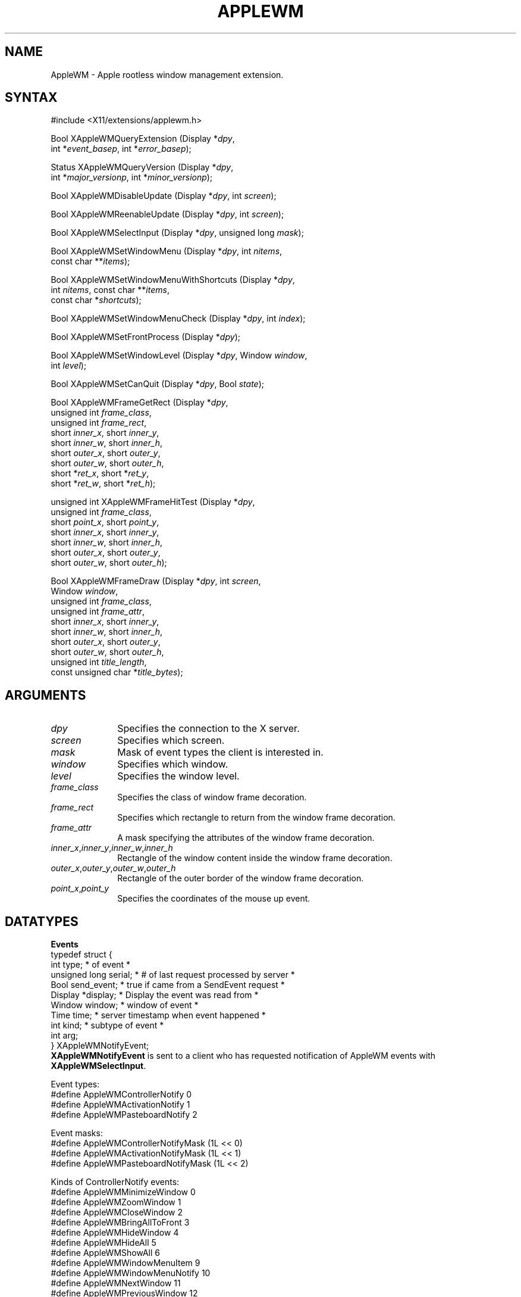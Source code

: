 .\"
.\" $XFree86: xc/lib/apple/AppleWM.man,v 1.1 2003/08/12 23:47:10 torrey Exp $
.\"
.\" Copyright (c) 2002 Apple Computer, Inc. All Rights Reserved.
.\" Copyright (c) 2003 Torrey T. Lyons. All Rights Reserved.
.\"
.\" Permission is hereby granted, free of charge, to any person obtaining a
.\" copy of this software and associated documentation files (the
.\" "Software"), to deal in the Software without restriction, including
.\" without limitation the rights to use, copy, modify, merge, publish,
.\" distribute, sub license, and/or sell copies of the Software, and to
.\" permit persons to whom the Software is furnished to do so, subject to
.\" the following conditions:
.\"
.\" The above copyright notice and this permission notice (including the
.\" next paragraph) shall be included in all copies or substantial portions
.\" of the Software.
.\"
.\" THE SOFTWARE IS PROVIDED "AS IS", WITHOUT WARRANTY OF ANY KIND, EXPRESS
.\" OR IMPLIED, INCLUDING BUT NOT LIMITED TO THE WARRANTIES OF
.\" MERCHANTABILITY, FITNESS FOR A PARTICULAR PURPOSE AND NON-INFRINGEMENT.
.\" IN NO EVENT SHALL PRECISION INSIGHT AND/OR ITS SUPPLIERS BE LIABLE FOR
.\" ANY CLAIM, DAMAGES OR OTHER LIABILITY, WHETHER IN AN ACTION OF CONTRACT,
.\" TORT OR OTHERWISE, ARISING FROM, OUT OF OR IN CONNECTION WITH THE
.\" SOFTWARE OR THE USE OR OTHER DEALINGS IN THE SOFTWARE.
.\"
.de TQ
.br
.ns
.TP \\$1
..
.TH APPLEWM __libmansuffix__ __vendorversion__

.SH NAME
 AppleWM \- Apple rootless window management extension.
.SH SYNTAX
\&#include <X11/extensions/applewm.h>
.nf
.sp
Bool XAppleWMQueryExtension \^(\^Display *\fIdpy\fP,
        int *\fIevent_basep\fP, int *\fIerror_basep\fP\^);
.sp
Status XAppleWMQueryVersion \^(\^Display *\fIdpy\fP,
        int *\fImajor_versionp\fP, int *\fIminor_versionp\fP\^);
.sp
Bool XAppleWMDisableUpdate \^(\^Display *\fIdpy\fP, int \fIscreen\fP\^);
.sp
Bool XAppleWMReenableUpdate \^(\^Display *\fIdpy\fP, int \fIscreen\fP\^);
.sp
Bool XAppleWMSelectInput \^(\^Display *\fIdpy\fP, unsigned long \fImask\fP\^);
.sp
Bool XAppleWMSetWindowMenu \^(\^Display *\fIdpy\fP, int \fInitems\fP,
        const char **\fIitems\fP\^);
.sp
Bool XAppleWMSetWindowMenuWithShortcuts \^(\^Display *\fIdpy\fP,
        int \fInitems\fP, const char **\fIitems\fP,
        const char *\fIshortcuts\fP\^);
.sp
Bool XAppleWMSetWindowMenuCheck \^(\^Display *\fIdpy\fP, int \fIindex\fP\^);
.sp
Bool XAppleWMSetFrontProcess \^(\^Display *\fIdpy\fP\^);
.sp
Bool XAppleWMSetWindowLevel \^(\^Display *\fIdpy\fP, Window \fIwindow\fP,
        int \fIlevel\fP\^);
.sp
Bool XAppleWMSetCanQuit \^(\^Display *\fIdpy\fP, Bool \fIstate\fP\^);
.sp
Bool XAppleWMFrameGetRect \^(\^Display *\fIdpy\fP,
        unsigned int \fIframe_class\fP,
        unsigned int \fIframe_rect\fP,
        short \fIinner_x\fP, short \fIinner_y\fP,
        short \fIinner_w\fP, short \fIinner_h\fP,
        short \fIouter_x\fP, short \fIouter_y\fP,
        short \fIouter_w\fP, short \fIouter_h\fP,
        short *\fIret_x\fP, short *\fIret_y\fP,
        short *\fIret_w\fP, short *\fIret_h\fP\^);
.sp
unsigned int XAppleWMFrameHitTest \^(\^Display *\fIdpy\fP,
        unsigned int \fIframe_class\fP,
        short \fIpoint_x\fP, short \fIpoint_y\fP,
        short \fIinner_x\fP, short \fIinner_y\fP,
        short \fIinner_w\fP, short \fIinner_h\fP,
        short \fIouter_x\fP, short \fIouter_y\fP,
        short \fIouter_w\fP, short \fIouter_h\fP\^);
.sp
Bool XAppleWMFrameDraw \^(\^Display *\fIdpy\fP, int \fIscreen\fP,
        Window \fIwindow\fP,
        unsigned int \fIframe_class\fP,
        unsigned int \fIframe_attr\fP,
        short \fIinner_x\fP, short \fIinner_y\fP,
        short \fIinner_w\fP, short \fIinner_h\fP,
        short \fIouter_x\fP, short \fIouter_y\fP,
        short \fIouter_w\fP, short \fIouter_h\fP,
        unsigned int \fItitle_length\fP,
        const unsigned char *\fItitle_bytes\fP);
.fi
.SH ARGUMENTS
.IP \fIdpy\fP 1i
Specifies the connection to the X server.
.IP \fIscreen\fP 1i
Specifies which screen.
.IP \fImask\fP 1i
Mask of event types the client is interested in.
.IP \fIwindow\fP 1i
Specifies which window.
.IP \fIlevel\fP 1i
Specifies the window level.
.IP \fIframe_class\fP 1i
Specifies the class of window frame decoration.
.IP \fIframe_rect\fP 1i
Specifies which rectangle to return from the window frame decoration.
.IP \fIframe_attr\fP 1i
A mask specifying the attributes of the window frame decoration.
.IP \fIinner_x\fP,\fIinner_y\fP,\fIinner_w\fP,\fIinner_h\fP 1i
Rectangle of the window content inside the window frame decoration.
.IP \fIouter_x\fP,\fIouter_y\fP,\fIouter_w\fP,\fIouter_h\fP 1i
Rectangle of the outer border of the window frame decoration.
.IP \fIpoint_x\fP,\fIpoint_y\fP 1i
Specifies the coordinates of the mouse up event.

.SH DATATYPES

.PP
.B Events
.nf
typedef struct {
    int type;               \/* of event *\/
    unsigned long serial;   \/* # of last request processed by server *\/
    Bool send_event;        \/* true if came from a SendEvent request *\/
    Display *display;       \/* Display the event was read from *\/
    Window window;          \/* window of event *\/
    Time time;              \/* server timestamp when event happened *\/
    int kind;               \/* subtype of event *\/
    int arg;
} XAppleWMNotifyEvent;
.fi
.B XAppleWMNotifyEvent
is sent to a client who has requested notification of AppleWM events with
\fBXAppleWMSelectInput\fP.

.PP
Event types:
.nf
\&#define AppleWMControllerNotify               0
\&#define AppleWMActivationNotify               1
\&#define AppleWMPasteboardNotify               2
.fi
.PP
Event masks:
.nf
\&#define AppleWMControllerNotifyMask           (1L << 0)
\&#define AppleWMActivationNotifyMask           (1L << 1)
\&#define AppleWMPasteboardNotifyMask           (1L << 2)
.fi
.PP
Kinds of ControllerNotify events:
.nf
\&#define AppleWMMinimizeWindow                 0
\&#define AppleWMZoomWindow                     1
\&#define AppleWMCloseWindow                    2
\&#define AppleWMBringAllToFront                3
\&#define AppleWMHideWindow                     4
\&#define AppleWMHideAll                        5
\&#define AppleWMShowAll                        6
\&#define AppleWMWindowMenuItem                 9
\&#define AppleWMWindowMenuNotify               10
\&#define AppleWMNextWindow                     11
\&#define AppleWMPreviousWindow                 12
.fi
.PP
Kinds of ActivationNotify events:
.nf
\&#define AppleWMIsActive                       0
\&#define AppleWMIsInactive                     1
.fi
.PP
Kinds of PasteboardNotify events:
.nf
\&#define AppleWMCopyToPasteboard               0
.sp
.fi
.PP
.B Window Parameters
.PP
Window level ids for \fBXAppleWMSetWindowLevel\fP:
.nf
\&#define AppleWMWindowLevelNormal              0
\&#define AppleWMWindowLevelFloating            1
\&#define AppleWMWindowLevelTornOff             2
\&#define AppleWMWindowLevelDock                3
\&#define AppleWMWindowLevelDesktop             4
\&#define AppleWMNumWindowLevels                5
.fi
.PP
Values for \fIframe_rect\fP argument to \fBXAppleWMFrameGetRect\fP:
.nf
\&#define AppleWMFrameRectTitleBar              1
\&#define AppleWMFrameRectTracking              2
\&#define AppleWMFrameRectGrowBox               3
.fi
.PP
Window frame classes:
.nf
\&#define AppleWMFrameClassDocument             1 << 0
\&#define AppleWMFrameClassDialog               1 << 1
\&#define AppleWMFrameClassModalDialog          1 << 2
\&#define AppleWMFrameClassSystemModalDialog    1 << 3
\&#define AppleWMFrameClassUtility              1 << 4
\&#define AppleWMFrameClassToolbar              1 << 5
\&#define AppleWMFrameClassMenu                 1 << 6
\&#define AppleWMFrameClassSplash               1 << 7
\&#define AppleWMFrameClassBorderless           1 << 8
.fi
.PP
Window frame attributes:
.nf
\&#define AppleWMFrameActive                    0x0001
\&#define AppleWMFrameUrgent                    0x0002
\&#define AppleWMFrameTitle                     0x0004
\&#define AppleWMFramePrelight                  0x0008
\&#define AppleWMFrameShaded                    0x0010
\&#define AppleWMFrameCloseBox                  0x0100
\&#define AppleWMFrameCollapseBox               0x0200
\&#define AppleWMFrameZoomBox                   0x0400
\&#define AppleWMFrameAnyBox                    0x0700
\&#define AppleWMFrameCloseBoxClicked           0x0800
\&#define AppleWMFrameCollapseBoxClicked        0x1000
\&#define AppleWMFrameZoomBoxClicked            0x2000
\&#define AppleWMFrameAnyBoxClicked             0x3800
\&#define AppleWMFrameGrowBox                   0x4000
.fi

.SH DESCRIPTION
.B AppleWM
is a simple library designed to interface with the Apple-WM extension.
This extension allows X window managers to better interact with
the Mac OS X Aqua user interface when running X11 in a rootless mode.
.PP
A more complete description will be forthcoming eventually.

.SH FUNCTIONS
.B XAppleWMDisableUpdate
causes any updates to the windows on the screen to be queued until updates
are reenabled with \fBXAppleWMReenableUpdate\fP. This is useful to avoid
intermediate redraws to the screen if a number of changes are going to be
made at once. Updates should only be disabled temporarily while drawing
to a window. These calls may be nested and each call to
\fBXAppleWMDisableUpdate\fP must be paired with a subsequent call to
\fBXAppleWMReenableUpdate\fP. Updating is not reenabled until the last
unnested call to \fBXAppleWMReenableUpdate\fP. Disabling updates applies
to window content; however, it is implementation dependent whether window
size and position changes are disabled as well.
.PP
.B XAppleWMSelectInput
is used to request that a client receive notification of the
.B AppleWM
events listed above. The event mask specifies the event types the client is
interested in receiving. Passing an event mask of 0 stops notification of
events.
.PP
.B XAppleWMSetWindowMenu
and
.B XAppleWMSetWindowMenuWithShortcuts
set the list of windows displayed in the X server's "Window" menu in the
Aqua menu bar. Other items may be listed in this menu by the X server, but
a part of this menu is set aside for use by the Apple-WM extension. This
is intended to be used to set a list of important top-level X11 windows.
.PP
One item of the X server's "Window" menu can have a checkmark beside it to
indicate it is the active or front most window.
.B XAppleWMSetWindowMenuCheck
can be used to set the item number to put a checkmark beside.
.PP
.B XAppleWMSetFrontProcess
directs the X server to make itself the front most application among all
the other Mac OS X applications. This causes X11 windows to move above
other applications' windows and for the X server to start receiving
keyboard and mouse events.
.PP
Windows can be placed into different Aqua window levels with
\fBXAppleWMSetWindowLevel\fP. The stacking of window levels takes precedence
over the stacking of windows within a level. Thus the bottom window in a level
will obscure even the top most window of a lower window level. By default all
windows are placed in the lowest window level, AppleWMWindowLevelNormal. When
a window is moved to a new level, it is ordered in front of all of its peers
at the new level. \fINote, X11 does not have the concept of window levels and
this function does not change the X11 window order. The result of trying to
reorder an X11 window above another window of higher level is undefined.
This should probably be changed.\fP
.PP
By default, the X server will ask for confirmation whenever the user requests
that it quit from the Aqua UI.
.B XAppleWMSetCanQuit
can be used to change this behavior. If a \fIstate\fP of TRUE is passed, the
X server will quit without confirmation when requested. If FALSE is passed,
the default behavior is used.
.PP
.B XAppleWMFrameDraw
can be used to decorate a top-level window with the standard Aqua window
frame and widgets. The \fIframe_class\fP controls the overall look of the
window frame and \fIframe_attr\fP specifies the details of how the various
UI elements should be drawn. The dimensions of the X11 window content are
passed as the \fIinner_*\fP rectangle and the dimensions of the Aqua window
frame are passed as the \fIouter_*\fP rectangle.
.B XAppleWMFrameGetRect
is used to calculate the size of the outer rectangle from the size of the
window content, which is being reparented.
.PP
.B XAppleWMFrameGetRect
returns a rectangle that encloses an element of the window frame decoration.
The \fIframe_rect\fP argument specifies the element of interest. The
\fIinner_*\fP and \fIouter_*\fP rectangles (as described above) specify the
window geometry. If AppleWMFrameRectTitleBar is passed for \fIframe_rect\fP,
the \fIinner_*\fP parameters are ignored. The returned rectangle has the
dimensions of the \fIouter_*\fP rectangle except that its height is equal
to the constant title bar height for the specified \fIframe_class\fP. The
proper outer rectangle for a given window content size is the union of inner
rectangle and the title bar rectangle. The AppleWMFrameRectTracking and
AppleWMFrameRectGrowBox rectangles are primarily intended to be used by the
window manager to determine the correct placement for child windows to
receive events. The tracking rectangle is the area of the window containing
the close, collapse and zoom boxes. Typically when the cursor is over this
area, the window manager will highlight the close, collapse, and zoom
buttons to conform to the standard Aqua interface.
.PP
If a mouse up or down event is received in the tracking rectangle,
.B XAppleWMFrameHitTest
is used to determine which button was clicked.
.B XAppleWMFrameHitTest
returns AppleWMFrameCloseBox, AppleWMFrameCollapseBox, or AppleWMFrameZoomBox
to indicate which button was clicked. If no button was clicked, 0 will be
returned.
.PP
Other functions include: \fBXAppleWMQueryExtension\fP, which returns the event
and error base codes and \fBXAppleWMQueryVersion\fP, which returns the current
version of the extension. (This information is cached by the library.)

.SH RESTRICTIONS
.B AppleWM
is only intended to be used on Mac OS X when running a rootless X server.

